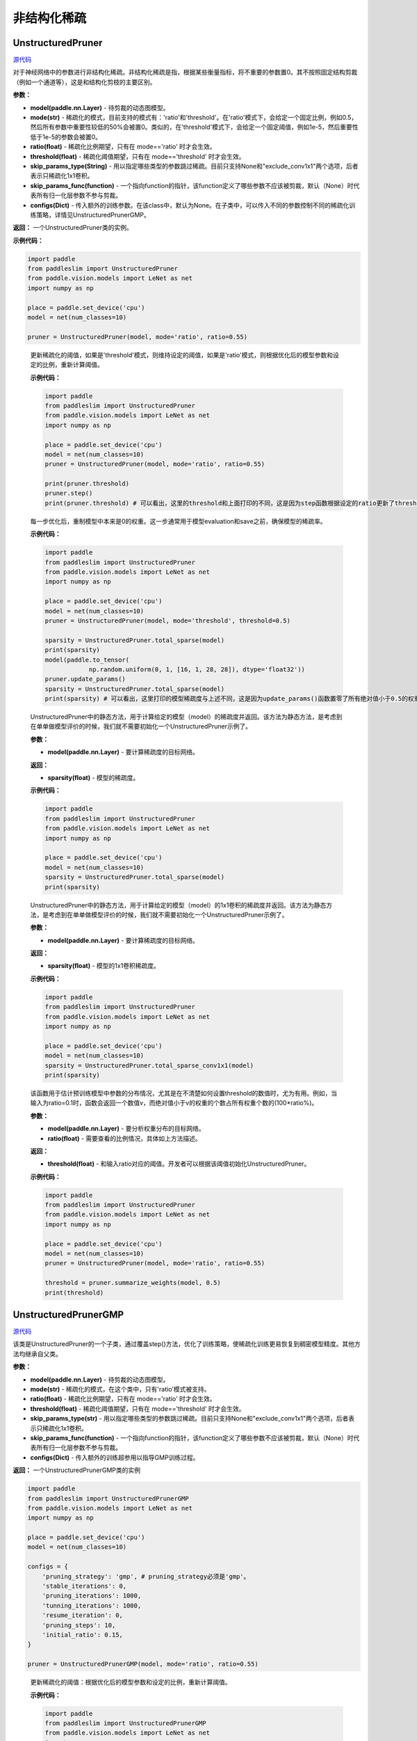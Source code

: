 非结构化稀疏
================

UnstructuredPruner
----------

.. py:class:: paddleslim.UnstructuredPruner(model, mode, threshold=0.01, ratio=0.55, skip_params_type=None, skip_params_func=None, configs=None)

`源代码 <https://github.com/PaddlePaddle/PaddleSlim/blob/develop/paddleslim/dygraph/prune/unstructured_pruner.py>`_

对于神经网络中的参数进行非结构化稀疏。非结构化稀疏是指，根据某些衡量指标，将不重要的参数置0。其不按照固定结构剪裁（例如一个通道等），这是和结构化剪枝的主要区别。

**参数：**

- **model(paddle.nn.Layer)** - 待剪裁的动态图模型。
- **mode(str)** - 稀疏化的模式，目前支持的模式有：'ratio'和'threshold'。在'ratio'模式下，会给定一个固定比例，例如0.5，然后所有参数中重要性较低的50%会被置0。类似的，在'threshold'模式下，会给定一个固定阈值，例如1e-5，然后重要性低于1e-5的参数会被置0。
- **ratio(float)** - 稀疏化比例期望，只有在 mode=='ratio' 时才会生效。
- **threshold(float)** - 稀疏化阈值期望，只有在 mode=='threshold' 时才会生效。
- **skip_params_type(String)** - 用以指定哪些类型的参数跳过稀疏。目前只支持None和"exclude_conv1x1"两个选项，后者表示只稀疏化1x1卷积。
- **skip_params_func(function)** - 一个指向function的指针，该function定义了哪些参数不应该被剪裁，默认（None）时代表所有归一化层参数不参与剪裁。
- **configs(Dict)** - 传入额外的训练参数。在该class中，默认为None。在子类中，可以传入不同的参数控制不同的稀疏化训练策略，详情见UnstructuredPrunerGMP。

**返回：** 一个UnstructuredPruner类的实例。

**示例代码：**

.. code-block:: python

  import paddle
  from paddleslim import UnstructuredPruner
  from paddle.vision.models import LeNet as net
  import numpy as np

  place = paddle.set_device('cpu')
  model = net(num_classes=10)

  pruner = UnstructuredPruner(model, mode='ratio', ratio=0.55)

..

  .. py:method:: paddleslim.UnstructuredPruner.step()

  更新稀疏化的阈值，如果是'threshold'模式，则维持设定的阈值，如果是'ratio'模式，则根据优化后的模型参数和设定的比例，重新计算阈值。

  **示例代码：**

  .. code-block:: python

    import paddle
    from paddleslim import UnstructuredPruner
    from paddle.vision.models import LeNet as net
    import numpy as np

    place = paddle.set_device('cpu')
    model = net(num_classes=10)
    pruner = UnstructuredPruner(model, mode='ratio', ratio=0.55)

    print(pruner.threshold)
    pruner.step()
    print(pruner.threshold) # 可以看出，这里的threshold和上面打印的不同，这是因为step函数根据设定的ratio更新了threshold数值，便于剪裁操作。

  ..

  .. py:method:: paddleslim.UnstructuredPruner.update_params()

  每一步优化后，重制模型中本来是0的权重。这一步通常用于模型evaluation和save之前，确保模型的稀疏率。

  **示例代码：**

  .. code-block:: python

    import paddle
    from paddleslim import UnstructuredPruner
    from paddle.vision.models import LeNet as net
    import numpy as np

    place = paddle.set_device('cpu')
    model = net(num_classes=10)
    pruner = UnstructuredPruner(model, mode='threshold', threshold=0.5)

    sparsity = UnstructuredPruner.total_sparse(model)
    print(sparsity)
    model(paddle.to_tensor(
                np.random.uniform(0, 1, [16, 1, 28, 28]), dtype='float32'))
    pruner.update_params()
    sparsity = UnstructuredPruner.total_sparse(model)
    print(sparsity) # 可以看出，这里打印的模型稀疏度与上述不同，这是因为update_params()函数置零了所有绝对值小于0.5的权重。

  ..

  ..  py:method:: paddleslim.UnstructuredPruner.total_sparse(model)

  UnstructuredPruner中的静态方法，用于计算给定的模型（model）的稀疏度并返回。该方法为静态方法，是考虑到在单单做模型评价的时候，我们就不需要初始化一个UnstructuredPruner示例了。

  **参数：**

  -  **model(paddle.nn.Layer)** - 要计算稀疏度的目标网络。

  **返回：**
  
  - **sparsity(float)** - 模型的稀疏度。

  **示例代码：**

  .. code-block:: python

    import paddle
    from paddleslim import UnstructuredPruner
    from paddle.vision.models import LeNet as net
    import numpy as np

    place = paddle.set_device('cpu')
    model = net(num_classes=10)
    sparsity = UnstructuredPruner.total_sparse(model)
    print(sparsity)
    
  ..

  ..  py:method:: paddleslim.UnstructuredPruner.total_sparse_conv1x1(model)

  UnstructuredPruner中的静态方法，用于计算给定的模型（model）的1x1卷积的稀疏度并返回。该方法为静态方法，是考虑到在单单做模型评价的时候，我们就不需要初始化一个UnstructuredPruner示例了。

  **参数：**

  -  **model(paddle.nn.Layer)** - 要计算稀疏度的目标网络。

  **返回：**

  - **sparsity(float)** - 模型的1x1卷积稀疏度。

  **示例代码：**

  .. code-block:: python

    import paddle
    from paddleslim import UnstructuredPruner
    from paddle.vision.models import LeNet as net
    import numpy as np

    place = paddle.set_device('cpu')
    model = net(num_classes=10)
    sparsity = UnstructuredPruner.total_sparse_conv1x1(model)
    print(sparsity)

  ..

  .. py:method:: paddleslim.UnstructuredPruner.summarize_weights(model, ratio=0.1)

  该函数用于估计预训练模型中参数的分布情况，尤其是在不清楚如何设置threshold的数值时，尤为有用。例如，当输入为ratio=0.1时，函数会返回一个数值v，而绝对值小于v的权重的个数占所有权重个数的(100*ratio%)。

  **参数：**

  - **model(paddle.nn.Layer)** - 要分析权重分布的目标网络。
  - **ratio(float)** - 需要查看的比例情况，具体如上方法描述。

  **返回：**

  - **threshold(float)** - 和输入ratio对应的阈值。开发者可以根据该阈值初始化UnstructuredPruner。

  **示例代码：**

  .. code-block:: python

    import paddle
    from paddleslim import UnstructuredPruner
    from paddle.vision.models import LeNet as net
    import numpy as np

    place = paddle.set_device('cpu')
    model = net(num_classes=10)
    pruner = UnstructuredPruner(model, mode='ratio', ratio=0.55)

    threshold = pruner.summarize_weights(model, 0.5)
    print(threshold)

  ..

UnstructuredPrunerGMP
----------

`源代码 <https://github.com/PaddlePaddle/PaddleSlim/blob/develop/paddleslim/dygraph/prune/unstructured_pruner.py>`_

.. py:class:: paddleslim.UnstructuredPrunerGMP(model, mode, threshold=0.01, ratio=0.55, skip_params_type=None, skip_params_func=None, configs=None)

该类是UnstructuredPruner的一个子类，通过覆盖step()方法，优化了训练策略，使稀疏化训练更易恢复到稠密模型精度。其他方法均继承自父类。

**参数：**

- **model(paddle.nn.Layer)** - 待剪裁的动态图模型。
- **mode(str)** - 稀疏化的模式，在这个类中，只有'ratio'模式被支持。
- **ratio(float)** - 稀疏化比例期望，只有在 mode=='ratio' 时才会生效。
- **threshold(float)** - 稀疏化阈值期望，只有在 mode=='threshold' 时才会生效。
- **skip_params_type(str)** - 用以指定哪些类型的参数跳过稀疏。目前只支持None和"exclude_conv1x1"两个选项，后者表示只稀疏化1x1卷积。
- **skip_params_func(function)** - 一个指向function的指针，该function定义了哪些参数不应该被剪裁，默认（None）时代表所有归一化层参数不参与剪裁。
- **configs(Dict)** - 传入额外的训练超参用以指导GMP训练过程。

**返回：** 一个UnstructuredPrunerGMP类的实例

.. code-block:: python

  import paddle
  from paddleslim import UnstructuredPrunerGMP
  from paddle.vision.models import LeNet as net
  import numpy as np

  place = paddle.set_device('cpu')
  model = net(num_classes=10)

  configs = {
      'pruning_strategy': 'gmp', # pruning_strategy必须是'gmp'。
      'stable_iterations': 0,
      'pruning_iterations': 1000,
      'tunning_iterations': 1000,
      'resume_iteration': 0,
      'pruning_steps': 10,
      'initial_ratio': 0.15,
  }

  pruner = UnstructuredPrunerGMP(model, mode='ratio', ratio=0.55)

..

  .. py:method:: paddleslim.UnstructuredPrunerGMP.step()

  更新稀疏化的阈值：根据优化后的模型参数和设定的比例，重新计算阈值。

  **示例代码：**

  .. code-block:: python

    import paddle
    from paddleslim import UnstructuredPrunerGMP
    from paddle.vision.models import LeNet as net
    import numpy as np

    place = paddle.set_device('cpu')
    model = net(num_classes=10)

    configs = {
        'pruning_strategy': 'gmp', # pruning_strategy必须是'gmp'。
        'stable_iterations': 0,
        'pruning_iterations': 1000,
        'tunning_iterations': 1000,
        'resume_iteration': 0,
        'pruning_steps': 10,
        'initial_ratio': 0.15,
    }

    pruner = UnstructuredPrunerGMP(model, mode='ratio', ratio=0.55, configs=configs)

    print(pruner.threshold)
    for i in range(200):
        pruner.step()
    print(pruner.threshold) # 可以看出，这里的threshold和上面打印的不同，这是因为step函数根据设定的ratio更新了threshold数值，便于剪裁操作。

  ..

make_unstructured_pruner
----------

`源代码 <https://github.com/PaddlePaddle/PaddleSlim/blob/develop/paddleslim/dygraph/prune/unstructured_pruner.py>`_

.. py:method:: paddleslim.make_unstructured_pruner(model, mode, threshold=0.01, ratio=0.55, skip_params_type=None, skip_params_func=None, configs=None)

这是构造非结构化稀疏示例的入口函数，由于可以选择是否GMP训练策略，所以我们引入了这个函数，输入和父类UnstructuredPruner一致。

**参数：**

- **model(paddle.nn.Layer)** - 待剪裁的动态图模型。
- **mode(str)** - 稀疏化的模式，目前支持的模式有：'ratio'和'threshold'。在'ratio'模式下，会给定一个固定比例，例如0.5，然后所有参数中重要性较低的50%会被置0。类似的，在'threshold'模式下，会给定一个固定阈值，例如1e-5，然后重要性低于1e-5的参数会被置0。
- **ratio(float)** - 稀疏化比例期望，只有在 mode=='ratio' 时才会生效。
- **threshold(float)** - 稀疏化阈值期望，只有在 mode=='threshold' 时才会生效。
- **skip_params_type(String)** - 用以指定哪些类型的参数跳过稀疏。目前只支持None和"exclude_conv1x1"两个选项，后者表
示只稀疏化1x1卷积。
- **skip_params_func(function)** - 一个指向function的指针，该function定义了哪些参数不应该被剪裁，默认（None）时代表所有归一化层参数不参与剪裁。
- **configs(Dict)** - 传入额外的训练参数。在该class中，默认为None。在子类中，可以传入不同的参数控制不同的稀疏化训练策略，详情见UnstructuredPrunerGMP。

**返回：** 一个UnstructuredPruner类的实例。

**示例代码：**

.. code-block:: python

  import paddle
  from paddleslim import make_unstructured_pruner
  from paddle.vision.models import LeNet as net
  import numpy as np

  place = paddle.set_device('cpu')
  model = net(num_classes=10)

  # 构建pruner
  pruner = make_unstructured_pruner(model, 'ratio', ratio=0.55)

  # 构建GMP pruner
  configs = {
      'pruning_strategy': 'gmp', # pruning_strategy必须是'gmp'。
      'stable_iterations': 0,
      'pruning_iterations': 1000,
      'tunning_iterations': 1000,
      'resume_iteration': 0,
      'pruning_steps': 10,
      'initial_ratio': 0.15,
  }
  pruner = make_unstructured_pruner(model, 'ratio', ratio=0.55, configs=configs)

..

